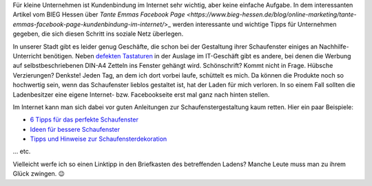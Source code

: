.. title: Tante Emmas Schaufenster
.. slug: tante-emmas-schaufenster
.. date: 2015-11-18 23:42:28 UTC+01:00
.. tags: Einkaufen, Handel, Kundenbindung, Geschäfte, Schaufenster
.. category: Einkaufen
.. link: 
.. description: 
.. type: text 

Für kleine Unternehmen ist Kundenbindung im Internet sehr wichtig, aber keine einfache Aufgabe. In dem interessanten Artikel vom BIEG Hessen über `Tante Emmas Facebook Page <https://www.bieg-hessen.de/blog/online-marketing/tante-emmas-facebook-page-kundenbindung-im-internet/`>_ werden interessante und wichtige Tipps für Unternehmen gegeben, die sich diesen Schritt ins soziale Netz überlegen. 

In unserer Stadt gibt es leider genug Geschäfte, die schon bei der Gestaltung ihrer Schaufenster einiges an Nachhilfe-Unterricht benötigen. Neben `defekten Tastaturen </posts/so-eine-tastatur-wollen-sie-hammernich/>`_ in der Auslage im IT-Geschäft gibt es andere, bei denen die Werbung auf selbstbeschriebenen DIN-A4 Zetteln ins Fenster gehängt wird. Schönschrift? Kommt nicht in Frage. Hübsche Verzierungen? Denkste! Jeden Tag, an dem ich dort vorbei laufe, schüttelt es mich. Da können die Produkte noch so hochwertig sein, wenn das Schaufenster lieblos gestaltet ist, hat der Laden für mich verloren. In so einem Fall sollten die Ladenbesitzer eine eigene Internet- bzw. Facebookseite erst mal ganz nach hinten stellen. 

Im Internet kann man sich dabei vor guten Anleitungen zur Schaufenstergestaltung kaum retten. Hier ein paar Beispiele: 

- `6 Tipps für das perfekte Schaufenster <https://inventorum.com/de/blogs/6-tipps-fuer-ihre-schaufenstergestaltung-an-weihnachten/>`_
- `Ideen für bessere Schaufenster <https://www.euroshop.de/de/.mag/Ideen_f%C3%BCr_bessere_Schaufenster>`_
- `Tipps und Hinweise zur Schaufensterdekoration <http://www.guenstige-schaufensteraufkleber.de/cms/tipps-und-hinweise-zur-schaufensterdekoration.html>`_ 

... etc. 

Vielleicht werfe ich so einen Linktipp in den Briefkasten des betreffenden Ladens? Manche Leute muss man zu ihrem Glück zwingen. 😉 
